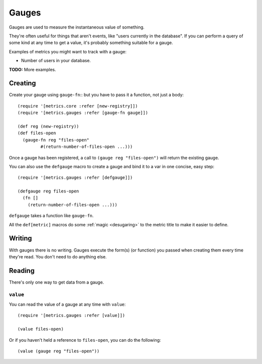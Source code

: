 Gauges
======

Gauges are used to measure the instantaneous value of something.

They're often useful for things that aren't events, like "users currently in the
database".  If you can perform a query of some kind at any time to get a value,
it's probably something suitable for a gauge.

Examples of metrics you might want to track with a gauge:

* Number of users in your database.

**TODO:** More examples.

Creating
--------

Create your gauge using ``gauge-fn``::
but you have to pass it a function, not just a body::

    (require '[metrics.core :refer [new-registry]])
    (require '[metrics.gauges :refer [gauge-fn gauge]])

    (def reg (new-registry))
    (def files-open
      (gauge-fn reg "files-open"
             #(return-number-of-files-open ...)))

Once a gauge has been registered, a call to ``(gauge reg "files-open")`` will
return the existing gauge.

.. _gauges/defgauge:

You can also use the ``defgauge`` macro to create a gauge and bind it to a var
in one concise, easy step::

    (require '[metrics.gauges :refer [defgauge]])

    (defgauge reg files-open
      (fn []
        (return-number-of-files-open ...)))

``defgauge`` takes a function like ``gauge-fn``.

All the ``def[metric]`` macros do some :ref:`magic <desugaring>` to the metric
title to make it easier to define.

Writing
-------

With gauges there is no writing.  Gauges execute the form(s) (or function) you
passed when creating them every time they're read.  You don't need to do
anything else.

Reading
-------

There's only one way to get data from a gauge.

.. _gauges/value:

``value``
~~~~~~~~~

You can read the value of a gauge at any time with ``value``::

    (require '[metrics.gauges :refer [value]])

    (value files-open)

Or if you haven't held a reference to ``files-open``, you can do the following::

    (value (gauge reg "files-open"))
